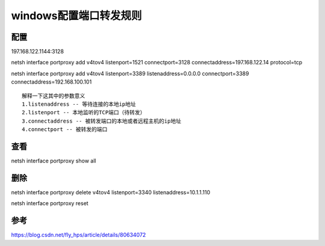 windows配置端口转发规则
==============================

配置
-----

197.168.122.1144:3128

netsh interface portproxy add v4tov4 listenport=1521 connectport=3128 connectaddress=197.168.122.14 protocol=tcp

netsh interface portproxy add v4tov4 listenport=3389 listenaddress=0.0.0.0 connectport=3389 connectaddress=192.168.100.101

::

    解释一下这其中的参数意义
    1.listenaddress -- 等待连接的本地ip地址
    2.listenport -- 本地监听的TCP端口（待转发）
    3.connectaddress -- 被转发端口的本地或者远程主机的ip地址
    4.connectport -- 被转发的端口

查看
------

netsh interface portproxy show all

删除
-------

netsh interface portproxy delete v4tov4 listenport=3340 listenaddress=10.1.1.110


netsh interface portproxy reset

参考
--------

https://blog.csdn.net/fly_hps/article/details/80634072